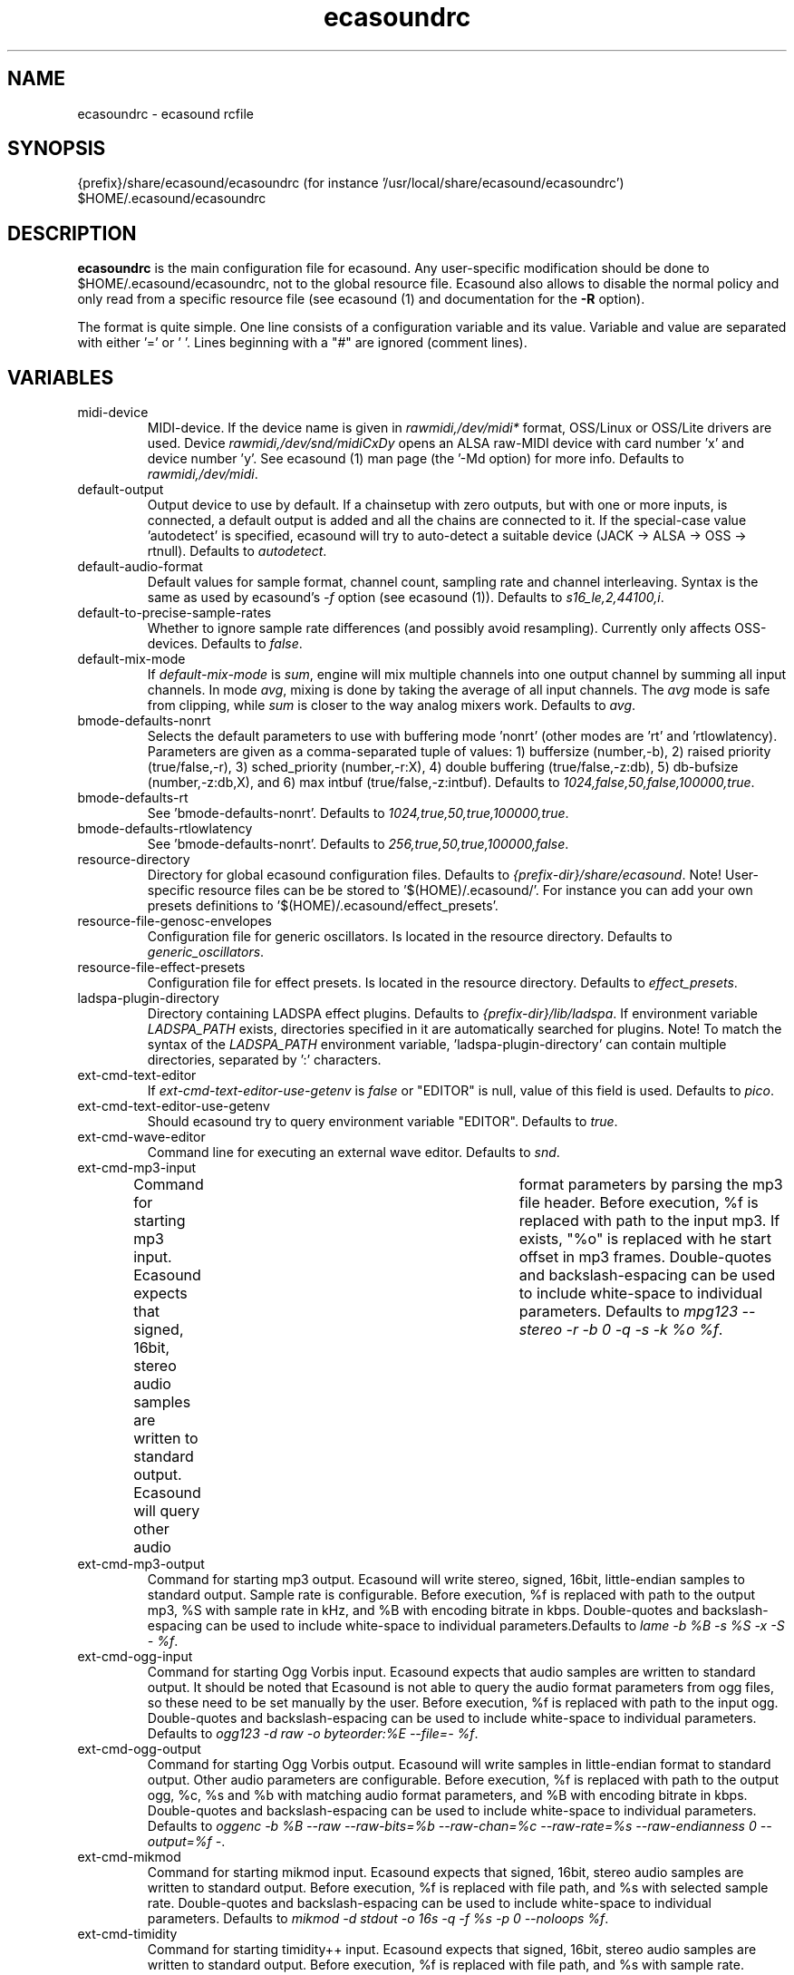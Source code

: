 .TH "ecasoundrc" "5" "13\&.08\&.2007" "" "Multimedia software"

.PP 
.SH "NAME"
ecasoundrc \- ecasound rcfile
.PP 
.SH "SYNOPSIS"
{prefix}/share/ecasound/ecasoundrc (for instance \&'/usr/local/share/ecasound/ecasoundrc\&')
$HOME/\&.ecasound/ecasoundrc
.PP 
.SH "DESCRIPTION"

.PP 
\fBecasoundrc\fP is the main configuration file for ecasound\&. 
Any user-specific modification should be done to 
$HOME/\&.ecasound/ecasoundrc, not to the global resource file\&. Ecasound 
also allows to disable the normal policy and only read from a specific
resource file (see ecasound (1) and documentation for the \fB-R\fP option)\&.
.PP 
The format is quite simple\&. One line consists of 
a configuration variable and its value\&. Variable and value 
are separated with either \&'=\&' or \&' \&'\&. Lines beginning with a
"#" are ignored (comment lines)\&. 
.PP 
.SH "VARIABLES"

.PP 
.IP "midi-device"
MIDI-device\&. If the device name is given in \fIrawmidi,/dev/midi*\fP 
format, OSS/Linux or OSS/Lite drivers are used\&. 
Device \fIrawmidi,/dev/snd/midiCxDy\fP opens an ALSA raw-MIDI 
device with card number \&'x\&' and device number \&'y\&'\&. 
See ecasound (1) man page (the \&'-Md option) for more info\&.
Defaults to \fIrawmidi,/dev/midi\fP\&.
.IP 
.IP "default-output"
Output device to use by default\&. If a chainsetup with zero
outputs, but with one or more inputs, is connected, a default output
is added and all the chains are connected to it\&. If the special-case
value \&'autodetect\&' is specified, ecasound will try to auto-detect 
a suitable device (JACK -> ALSA -> OSS -> rtnull)\&. 
Defaults to \fIautodetect\fP\&.
.IP 
.IP "default-audio-format"
Default values for sample format, channel count, sampling rate
and channel interleaving\&. Syntax is the same as used by
ecasound\&'s \fI-f\fP option (see ecasound (1))\&. 
Defaults to \fIs16_le,2,44100,i\fP\&.
.IP 
.IP "default-to-precise-sample-rates"
Whether to ignore sample rate differences (and possibly avoid 
resampling)\&. Currently only affects OSS-devices\&. Defaults to \fIfalse\fP\&.
.IP 
.IP "default-mix-mode"
If \fIdefault-mix-mode\fP is \fIsum\fP, engine will mix multiple channels into
one output channel by summing all input channels\&. In mode \fIavg\fP, 
mixing is done by taking the average of all input channels\&. The
\fIavg\fP mode is safe from clipping, while \fIsum\fP is closer
to the way analog mixers work\&. Defaults to \fIavg\fP\&.
.IP 
.IP "bmode-defaults-nonrt"
Selects the default parameters to use with buffering 
mode \&'nonrt\&' (other modes are \&'rt\&' and \&'rtlowlatency)\&. 
Parameters are given as a comma-separated tuple of values:
1) buffersize (number,-b), 2) raised priority (true/false,-r), 
3) sched_priority (number,-r:X), 4) double buffering
(true/false,-z:db), 5) db-bufsize (number,-z:db,X), and
6) max intbuf (true/false,-z:intbuf)\&. Defaults to
\fI1024,false,50,false,100000,true\fP\&.
.IP 
.IP "bmode-defaults-rt"
See \&'bmode-defaults-nonrt\&'\&. Defaults to 
\fI1024,true,50,true,100000,true\fP\&.
.IP 
.IP "bmode-defaults-rtlowlatency"
See \&'bmode-defaults-nonrt\&'\&. Defaults to 
\fI256,true,50,true,100000,false\fP\&.
.IP 
.IP "resource-directory"
Directory for global ecasound configuration files\&. 
Defaults to \fI{prefix-dir}/share/ecasound\fP\&.
Note! User-specific resource files can be be stored 
to \&'$(HOME)/\&.ecasound/\&'\&. For instance you can 
add your own presets definitions to 
\&'$(HOME)/\&.ecasound/effect_presets\&'\&.
.IP 
.IP "resource-file-genosc-envelopes"
Configuration file for generic oscillators\&. Is located in the 
resource directory\&. Defaults to \fIgeneric_oscillators\fP\&.
.IP 
.IP "resource-file-effect-presets"
Configuration file for effect presets\&. Is located in the 
resource directory\&. Defaults to \fIeffect_presets\fP\&.
.IP 
.IP "ladspa-plugin-directory"
Directory containing LADSPA effect plugins\&. Defaults to \fI{prefix-dir}/lib/ladspa\fP\&.
If environment variable \fILADSPA_PATH\fP exists, directories
specified in it are automatically searched for plugins\&.
Note! To match the syntax of the \fILADSPA_PATH\fP environment 
variable, \&'ladspa-plugin-directory\&' can contain multiple
directories, separated by \&':\&' characters\&.
.IP 
.IP "ext-cmd-text-editor"
If \fIext-cmd-text-editor-use-getenv\fP is \fIfalse\fP or "EDITOR" 
is null, value of this field is used\&. Defaults to \fIpico\fP\&.
.IP 
.IP "ext-cmd-text-editor-use-getenv"
Should ecasound try to query environment variable "EDITOR"\&.
Defaults to \fItrue\fP\&.
.IP 
.IP "ext-cmd-wave-editor"
Command line for executing an external wave editor\&. Defaults
to \fIsnd\fP\&.
.IP 
.IP "ext-cmd-mp3-input"
Command for starting mp3 input\&. Ecasound expects that signed,
16bit, stereo audio samples are written to standard output\&.
Ecasound will query other audio	format parameters by parsing 
the mp3 file header\&. Before execution, %f is replaced with
path to the input mp3\&. If exists, "%o" is replaced with he
start offset in mp3 frames\&. Double-quotes and backslash-espacing 
can be used to include white-space to individual parameters\&.
Defaults to \fImpg123 --stereo -r -b 0 -q -s -k %o %f\fP\&.
.IP 
.IP "ext-cmd-mp3-output"
Command for starting mp3 output\&. Ecasound will write stereo, 
signed, 16bit, little-endian samples to standard output\&. Sample
rate is configurable\&. Before execution, %f is replaced with 
path to the output mp3, %S with sample rate in kHz, and 
%B with encoding bitrate in kbps\&. Double-quotes and 
backslash-espacing can be used to include white-space to 
individual parameters\&.Defaults to \fIlame -b %B -s %S -x -S - %f\fP\&.
.IP 
.IP "ext-cmd-ogg-input"
Command for starting Ogg Vorbis input\&. Ecasound expects that audio samples
are written to standard output\&. It should be noted that
Ecasound is not able to query the audio format parameters from
ogg files, so these need to be set manually by the user\&.
Before execution, %f is replaced with path to the input ogg\&. 
Double-quotes and backslash-espacing can be used to include white-space 
to individual parameters\&. Defaults to 
\fIogg123 -d raw -o byteorder:%E --file=- %f\fP\&.
.IP 
.IP "ext-cmd-ogg-output"
Command for starting Ogg Vorbis output\&. Ecasound will write
samples in little-endian format to standard output\&. Other 
audio parameters are configurable\&. Before execution, %f is
replaced with path to the output ogg, %c, %s and %b with matching audio
format parameters, and %B with encoding bitrate in kbps\&.
Double-quotes and backslash-espacing can be used to include white-space to 
individual parameters\&. Defaults to 
\fIoggenc -b %B --raw --raw-bits=%b --raw-chan=%c --raw-rate=%s --raw-endianness 0 --output=%f -\fP\&.
.IP 
.IP "ext-cmd-mikmod"
Command for starting mikmod input\&. Ecasound expects that 
signed, 16bit, stereo audio samples are written to standard 
output\&. Before execution, %f is replaced with 
file path, and %s with selected sample rate\&. Double-quotes 
and backslash-espacing can be used to include white-space to 
individual parameters\&. Defaults to \fImikmod -d stdout -o 16s -q -f %s -p 0 --noloops %f\fP\&.
.IP 
.IP "ext-cmd-timidity"
Command for starting timidity++ input\&. Ecasound expects that
signed, 16bit, stereo audio samples are written to standard
output\&. Before execution, %f is replaced with file path, and
%s with sample rate\&. Double-quotes and backslash-espacing can 
be used to include white-space to individual parameters\&.
Defaults to \fItimidity -Or1S -id -s %s -o - %f\fP\&.
.IP 
.IP "ext-cmd-flac-input"
Command for starting FLAC input\&. Ecasound expects that audio samples
are written to standard output\&. It should be noted that
Ecasound is not able to query the audio format parameters from
FLAC files, so these need to be set manually by the user\&. 
Before execution, %f is replaced with path to the input FLAC
file\&. Double-quotes and backslash-espacing can be used to include 
white-space to individual parameters\&.Defaults to \fIflac -d -c %f\fP\&.
.IP 
.IP "ext-cmd-flac-output"
Command for starting FLAC output\&. Ecasound will write
samples to standard output\&. All audio parameters are
configurable\&. Before execution, %f is replaced with path to
the output flac, %c, %b and %s with matching audio
format parameters, %I with either \&'signed\&' or \&'unsigned\&', and
%E with either \&'little\&' or \&'big\&'\&. Double-quotes and backslash-espacing 
can be used to include white-space to individual parameters\&. Defaults 
to \fIflac -o %f --force-raw-format --channels=%c --bps=%b --sample-rate=%s --sign=%I --endian=%E -\fP\&.
.IP 
.IP "ext-cmd-aac-input"
Command for starting AAC input\&. Ecasound expects that signed,
16bit, stereo, big-endian audio samplesare written to standard 
output\&. It should be noted that	Ecasound is not able to query 
the input sample rate, so this needs to be set manually by the user\&. 
Before execution, %f is replaced with path to the input AAC
file\&. Note! FAAC must be compiled with MP4 support\&. Double-quotes 
and backslash-espacing can be used to include white-space to 
individual parameters\&. Defaults to \fIfaad -w -b 1 -f 2 -d %f\fP\&.
.IP 
.IP "ext-cmd-aac-output"
Command for starting AAC output\&. Ecasound will write big-endian
audio samples to standard output\&. All other audio parameters are
configurable\&. Before execution, %f is replaced with path to
the output AAC file, %c, %b and %s with matching audio format 
parameters\&. Note! FAAC must be compiled with MP4 support\&. Double-quotes 
and backslash-espacing can be used to include white-space to 
individual parameters\&. Defaults to \fIfaac -P -o %f -R %s -B %b -C %c -\fP\&.
.IP 
.SH "SEE ALSO"

.PP 
ecasound (1), ecatools (1), ecasound-iam (1)
.PP 
.SH "AUTHOR"

.PP 
Kai Vehmanen, <kvehmanen -at- eca -dot- cx <kvehmanen -at- eca -dot- cx>>
